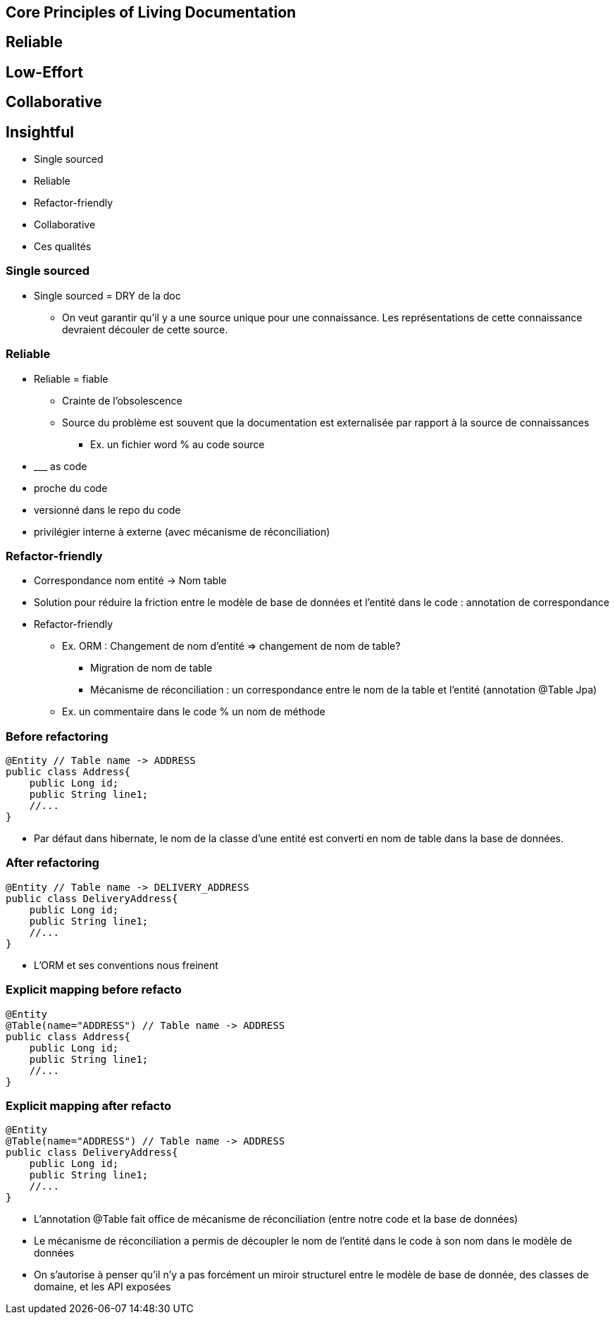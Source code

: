 == Core Principles of Living Documentation


== Reliable

== Low-Effort

== Collaborative

== Insightful



* Single sourced
* Reliable
* Refactor-friendly
* Collaborative

[.notes]
--
* Ces qualités
--

=== Single sourced


[.notes]
--
* Single sourced = DRY de la doc
** On veut garantir qu'il y a une source unique pour une connaissance. Les représentations de cette connaissance devraient découler de cette source.
--


=== Reliable

[.notes]
--
* Reliable = fiable
** Crainte de l'obsolescence
** Source du problème est souvent que la documentation est externalisée par rapport à la source de connaissances
*** Ex. un fichier word % au code source
* \___ as code
* proche du code
* versionné dans le repo du code
* privilégier interne à externe (avec mécanisme de réconciliation)
--

=== Refactor-friendly

* Correspondance nom entité -> Nom table
* Solution pour réduire la friction entre le modèle de base de données et l'entité dans le code : annotation de correspondance

[.notes]
--
* Refactor-friendly
*** Ex. ORM : Changement de nom d'entité => changement de nom de table?
**** Migration de nom de table
**** Mécanisme de réconciliation : un correspondance entre le nom de la table et l'entité (annotation @Table Jpa)
*** Ex. un commentaire dans le code % un nom de méthode
--

=== Before refactoring

[source, java]
----
@Entity // Table name -> ADDRESS
public class Address{
    public Long id;
    public String line1;
    //...
}
----

[.notes]
--
* Par défaut dans hibernate, le nom de la classe d'une entité est converti en nom de table dans la base de données.
--

=== After refactoring

[source, java]
----
@Entity // Table name -> DELIVERY_ADDRESS
public class DeliveryAddress{
    public Long id;
    public String line1;
    //...
}
----

[.notes]
--
* L'ORM et ses conventions nous freinent
--

=== Explicit mapping before refacto

[source,java]
----
@Entity
@Table(name="ADDRESS") // Table name -> ADDRESS
public class Address{
    public Long id;
    public String line1;
    //...
}
----

=== Explicit mapping after refacto

[source,java]
----
@Entity
@Table(name="ADDRESS") // Table name -> ADDRESS
public class DeliveryAddress{
    public Long id;
    public String line1;
    //...
}
----

[.notes]
--
* L'annotation @Table fait office de mécanisme de réconciliation (entre notre code et la base de données)
* Le mécanisme de réconciliation a permis de découpler le nom de l'entité dans le code à son nom dans le modèle de données
* On s'autorise à penser qu'il n'y a pas forcément un miroir structurel entre le modèle de base de donnée, des classes de domaine, et les API exposées
--